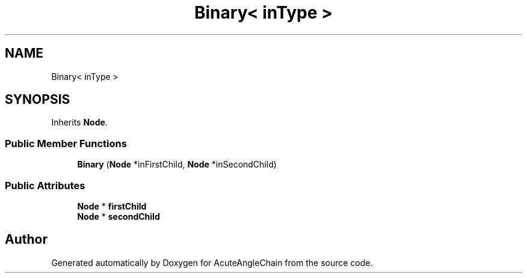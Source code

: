 .TH "Binary< inType >" 3 "Sun Jun 3 2018" "AcuteAngleChain" \" -*- nroff -*-
.ad l
.nh
.SH NAME
Binary< inType >
.SH SYNOPSIS
.br
.PP
.PP
Inherits \fBNode\fP\&.
.SS "Public Member Functions"

.in +1c
.ti -1c
.RI "\fBBinary\fP (\fBNode\fP *inFirstChild, \fBNode\fP *inSecondChild)"
.br
.in -1c
.SS "Public Attributes"

.in +1c
.ti -1c
.RI "\fBNode\fP * \fBfirstChild\fP"
.br
.ti -1c
.RI "\fBNode\fP * \fBsecondChild\fP"
.br
.in -1c

.SH "Author"
.PP 
Generated automatically by Doxygen for AcuteAngleChain from the source code\&.
